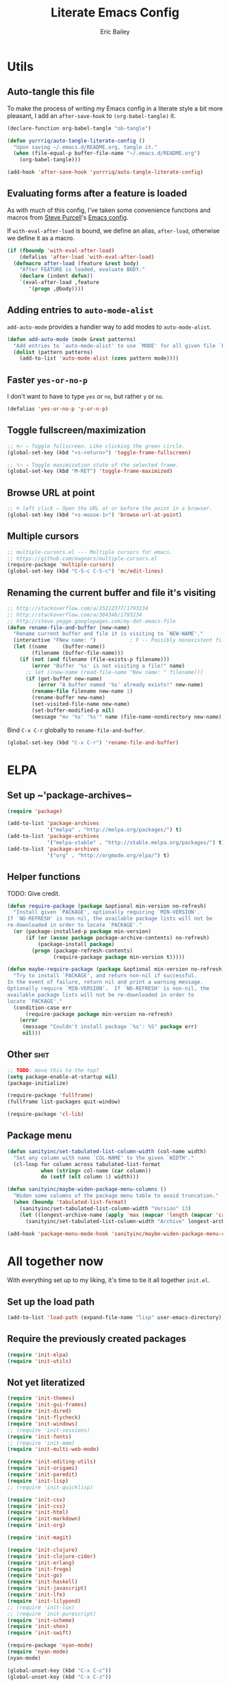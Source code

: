 #+TITLE: Literate Emacs Config
#+AUTHOR: Eric Bailey
#+OPTIONS: toc:2
#+HTML_DOCTYPE: html5
#+HTML_HEAD: <link rel="stylesheet" href="https://maxcdn.bootstrapcdn.com/bootstrap/3.3.4/css/bootstrap.min.css">
#+HTML_HEAD: <link rel="stylesheet" type="text/css" href="style.min.css">
#+HTML_MATHJAX: align:"left" scale:"100" mathml:t path:"https://cdn.mathjax.org/mathjax/latest/MathJax.js?config=TeX-AMS-MML_HTMLorMML"
#+INFOJS_OPT: path:org-info.js view:showall toc:nil ltoc:nil tdepth:2 mouse:#dddddd


* Utils
:PROPERTIES:
:tangle: ~/.emacs.d/lisp/init-utils.el
:END:
#+BEGIN_SRC emacs-lisp :padline no :exports none
;;; init-utils --- Global utility functions

;;; Commentary:
;; Based on https://github.com/purcell/emacs.d/blob/c60299cfdd799ccf81eefacb1a6fca1d9d703ff4/lisp/init-utils.el

;;; Code:

#+END_SRC

** Auto-tangle this file
To make the process of writing my Emacs config in a literate style a bit more
pleasant, I add an ~after-save-hook~ to ~(org-babel-tangle)~ it.

#+BEGIN_SRC emacs-lisp :exports code :results silent
(declare-function org-babel-tangle "ob-tangle")

(defun yurrriq/auto-tangle-literate-config ()
  "Upon saving ~/.emacs.d/README.org, tangle it."
  (when (file-equal-p buffer-file-name "~/.emacs.d/README.org")
    (org-babel-tangle)))

(add-hook 'after-save-hook 'yurrriq/auto-tangle-literate-config)
#+END_SRC

** Evaluating forms after a feature is loaded
As with much of this config, I've taken some convenience functions and macros
from [[http://www.sanityinc.com/about/][Steve Purcell]]'s [[https://github.com/purcell/emacs.d][Emacs config]].

If ~with-eval-after-load~ is bound, we define an alias, ~after-load~, otherwise
we define it as a macro.

#+BEGIN_SRC emacs-lisp
(if (fboundp 'with-eval-after-load)
    (defalias 'after-load 'with-eval-after-load)
  (defmacro after-load (feature &rest body)
    "After FEATURE is loaded, evaluate BODY."
    (declare (indent defun))
    `(eval-after-load ,feature
       '(progn ,@body))))
#+END_SRC

** Adding entries to ~auto-mode-alist~
~add-auto-mode~ provides a handier way to add modes to ~auto-mode-alist~.
#+BEGIN_SRC emacs-lisp :exports none
;;----------------------------------------------------------------------------
;; Handier way to add modes to auto-mode-alist
;;----------------------------------------------------------------------------
#+END_SRC
#+BEGIN_SRC emacs-lisp 
(defun add-auto-mode (mode &rest patterns)
  "Add entries to `auto-mode-alist' to use `MODE' for all given file `PATTERNS'."
  (dolist (pattern patterns)
    (add-to-list 'auto-mode-alist (cons pattern mode))))
#+END_SRC

** Faster ~yes-or-no-p~
I don't want to have to type =yes= or =no=, but rather =y= or =no=.
#+BEGIN_SRC emacs-lisp
(defalias 'yes-or-no-p 'y-or-n-p)
#+END_SRC

** Toggle fullscreen/maximization
#+BEGIN_SRC emacs-lisp
;; ⌘⏎ ⇒ Toggle fullscreen. Like clicking the green circle.
(global-set-key (kbd "<s-return>") 'toggle-frame-fullscreen)
#+END_SRC
#+BEGIN_SRC emacs-lisp
;; ⌥⏎ ⇒ Toggle maximization state of the selected frame.
(global-set-key (kbd "M-RET") 'toggle-frame-maximized)
#+END_SRC

** Browse URL at point
#+BEGIN_SRC emacs-lisp
;; ⌘ left click ⇒ Open the URL at or before the point in a browser.
(global-set-key (kbd "<s-mouse-1>") 'browse-url-at-point)
#+END_SRC

** Multiple cursors
#+BEGIN_SRC emacs-lisp
;; multiple-cursors.el --- Multiple cursors for emacs.
;; https://github.com/magnars/multiple-cursors.el
(require-package 'multiple-cursors)
(global-set-key (kbd "C-S-c C-S-c") 'mc/edit-lines)
#+END_SRC

** Renaming the current buffer and file it's visiting
#+BEGIN_SRC emacs-lisp
;; http://stackoverflow.com/a/25212377/1793234
;; http://stackoverflow.com/a/384346/1793234
;; http://steve.yegge.googlepages.com/my-dot-emacs-file
(defun rename-file-and-buffer (new-name)
  "Rename current buffer and file it is visiting to `NEW-NAME'."
  (interactive "FNew name: ")           ; F -- Possibly nonexistent file name.
  (let ((name     (buffer-name))
        (filename (buffer-file-name)))
    (if (not (and filename (file-exists-p filename)))
        (error "Buffer '%s' is not visiting a file!" name)
      ;; let ((new-name (read-file-name "New name: " filename)))
      (if (get-buffer new-name)
          (error "A buffer named '%s' already exists!" new-name)
        (rename-file filename new-name 1)
        (rename-buffer new-name)
        (set-visited-file-name new-name)
        (set-buffer-modified-p nil)
        (message "mv '%s' '%s'" name (file-name-nondirectory new-name))))))
#+END_SRC

Bind ~C-x C-r~ globally to ~rename-file-and-buffer~.
#+BEGIN_SRC emacs-lisp
(global-set-key (kbd "C-x C-r") 'rename-file-and-buffer)
#+END_SRC

#+BEGIN_SRC emacs-lisp :exports none
(provide 'init-utils)
;;; init-utils.el ends here
#+END_SRC

* ELPA
:PROPERTIES:
:tangle:   ~/.emacs.d/lisp/init-elpa.el
:END:
#+BEGIN_SRC emacs-lisp :padline no :exports none
;;; init-elpa.pl -- (m)elpa config

;;; Commentary:
;; Includes portions of https://github.com/purcell/emacs.d/blob/8208151ab23cdcaa7b1027d16d8bd108a3b0dfd6/lisp/init-elpa.el

;;; Code:
#+END_SRC

** Set up ~​'package-archives~
#+BEGIN_SRC emacs-lisp
(require 'package)

(add-to-list 'package-archives
             '("melpa" . "http://melpa.org/packages/") t)
(add-to-list 'package-archives
             '("melpa-stable" . "http://stable.melpa.org/packages/") t)
(add-to-list 'package-archives
             '("org" . "http://orgmode.org/elpa/") t)
#+END_SRC

** Helper functions
TODO: Give credit.
#+BEGIN_SRC emacs-lisp
(defun require-package (package &optional min-version no-refresh)
  "Install given `PACKAGE', optionally requiring `MIN-VERSION'.
If `NO-REFRESH' is non-nil, the available package lists will not be
re-downloaded in order to locate `PACKAGE'."
  (or (package-installed-p package min-version)
      (if (or (assoc package package-archive-contents) no-refresh)
          (package-install package)
        (progn (package-refresh-contents)
               (require-package package min-version t)))))

(defun maybe-require-package (package &optional min-version no-refresh)
  "Try to install `PACKAGE', and return non-nil if successful.
In the event of failure, return nil and print a warning message.
Optionally require `MIN-VERSION'.  If `NO-REFRESH' is non-nil, the
available package lists will not be re-downloaded in order to
locate `PACKAGE'."
  (condition-case err
      (require-package package min-version no-refresh)
    (error
     (message "Couldn't install package `%s': %S" package err)
     nil)))
#+END_SRC

** Other :shit:
#+BEGIN_SRC emacs-lisp
;; TODO: move this to the top?
(setq package-enable-at-startup nil)
(package-initialize)

(require-package 'fullframe)
(fullframe list-packages quit-window)

(require-package 'cl-lib)
#+END_SRC

** Package menu
#+BEGIN_SRC emacs-lisp
(defun sanityinc/set-tabulated-list-column-width (col-name width)
  "Set any column with name `COL-NAME' to the given `WIDTH'."
  (cl-loop for column across tabulated-list-format
           when (string= col-name (car column))
           do (setf (elt column 1) width)))

(defun sanityinc/maybe-widen-package-menu-columns ()
  "Widen some columns of the package menu table to avoid truncation."
  (when (boundp 'tabulated-list-format)
    (sanityinc/set-tabulated-list-column-width "Version" 13)
    (let ((longest-archive-name (apply 'max (mapcar 'length (mapcar 'car package-archives)))))
      (sanityinc/set-tabulated-list-column-width "Archive" longest-archive-name))))

(add-hook 'package-menu-mode-hook 'sanityinc/maybe-widen-package-menu-columns)
#+END_SRC
#+BEGIN_SRC emacs-lisp :exports none
(provide 'init-elpa)
;;; init-elpa.el ends here
#+END_SRC

* All together now
  :PROPERTIES:
  :tangle:   ~/.emacs.d/init.el
  :END:
#+BEGIN_SRC emacs-lisp :padline no :exports none
;;; init.el --- Emacs config

;;; Commentary:

;;; Code:

(package-initialize)
#+END_SRC

With everything set up to my liking, it's time to tie it all together ~init.el~.

** Set up the load path
#+BEGIN_SRC emacs-lisp
(add-to-list 'load-path (expand-file-name "lisp" user-emacs-directory))
#+END_SRC

** Require the previously created packages
#+BEGIN_SRC emacs-lisp
(require 'init-elpa)
(require 'init-utils)
#+END_SRC

** Not yet literatized
#+BEGIN_SRC emacs-lisp :exports none
(require 'init-dash-at-point)
;; (require 'init-exec-path)
(require 'init-paradox)
#+END_SRC

#+BEGIN_SRC emacs-lisp
(require 'init-themes)
(require 'init-gui-frames)
(require 'init-dired)
(require 'init-flycheck)
(require 'init-windows)
;; (require 'init-sessions)
(require 'init-fonts)
;; (require 'init-mmm)
(require 'init-multi-web-mode)
#+END_SRC

#+BEGIN_SRC emacs-lisp
(require 'init-editing-utils)
(require 'init-origami)
(require 'init-paredit)
(require 'init-lisp)
;; (require 'init-quicklisp)
#+END_SRC

#+BEGIN_SRC emacs-lisp
(require 'init-csv)
(require 'init-css)
(require 'init-html)
(require 'init-markdown)
(require 'init-org)
#+END_SRC

#+BEGIN_SRC emacs-lisp
(require 'init-magit)
#+END_SRC

#+BEGIN_SRC emacs-lisp
(require 'init-clojure)
(require 'init-clojure-cider)
(require 'init-erlang)
(require 'init-frege)
(require 'init-go)
(require 'init-haskell)
(require 'init-javascript)
(require 'init-lfe)
(require 'init-lilypond)
;; (require 'init-lux)
;; (require 'init-purescript)
(require 'init-scheme)
(require 'init-shen)
(require 'init-swift)
#+END_SRC

#+BEGIN_SRC emacs-lisp
(require-package 'nyan-mode)
(require 'nyan-mode)
(nyan-mode)
#+END_SRC

#+BEGIN_SRC emacs-lisp
(global-unset-key (kbd "C-x C-c"))
(global-unset-key (kbd "C-x C-z"))
#+END_SRC

#+BEGIN_SRC emacs-lisp
;; (global-set-key (kbd "s-r") 'helm-imenu-anywhere)
;; (global-set-key (kbd "A-r") 'helm-imenu-anywhere)
#+END_SRC

#+BEGIN_SRC emacs-lisp
(require 'ido)
(ido-mode 'buffers)
(setq ido-ignore-buffers '("^ " "*Completions*" "*Shell Command Output*"
                           "*Messages*" "Async Shell Command"))
#+END_SRC

#+BEGIN_SRC emacs-lisp
;; (add-hook 'text-mode-hook 'turn-on-auto-fill)
;; (add-hook 'text-mode-hook '(lambda() (set-fill-column 80)))
#+END_SRC

** Custom file
#+BEGIN_SRC emacs-lisp
(setq custom-file "~/.emacs.d/custom.el")
(load custom-file)
#+END_SRC

#+BEGIN_SRC emacs-lisp :exports none
;;; init.el ends here
#+END_SRC
